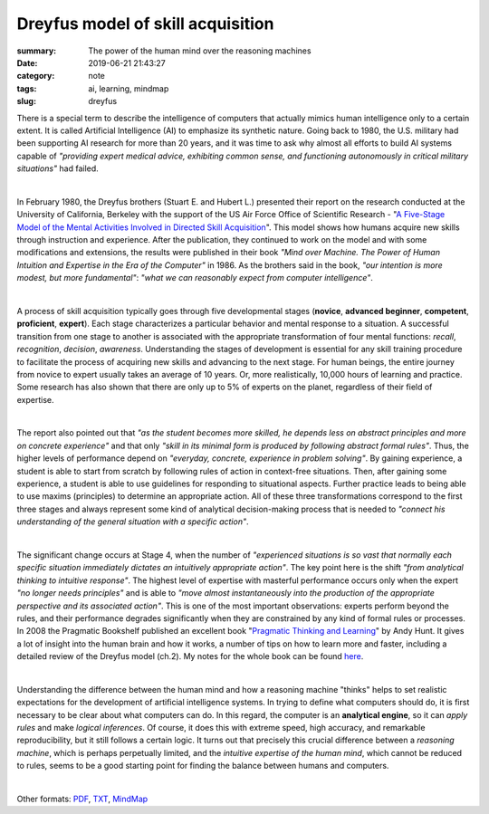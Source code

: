 Dreyfus model of skill acquisition
##################################

:summary: The power of the human mind over the reasoning machines
:date: 2019-06-21 21:43:27
:category: note
:tags: ai, learning, mindmap
:slug: dreyfus

There is a special term to describe the intelligence of computers that actually mimics human intelligence only to a certain extent. It is called Artificial Intelligence (AI) to emphasize its synthetic nature. Going back to 1980, the U.S. military had been supporting AI research for more than 20 years, and it was time to ask why almost all efforts to build AI systems capable of *"providing expert medical advice, exhibiting common sense, and functioning autonomously in critical military situations"* had failed.

|

In February 1980, the Dreyfus brothers (Stuart E. and Hubert L.) presented their report on the research conducted at the University of California, Berkeley with the support of the US Air Force Office of Scientific Research - "`A Five-Stage Model of the Mental Activities Involved in Directed Skill Acquisition`_". This model shows how humans acquire new skills through instruction and experience. After the publication, they continued to work on the model and with some modifications and extensions, the results were published in their book *"Mind over Machine. The Power of Human Intuition and Expertise in the Era of the Computer"* in 1986. As the brothers said in the book, *"our intention is more modest, but more fundamental"*:  *"what we can reasonably expect from computer intelligence"*.

|

A process of skill acquisition typically goes through five developmental stages (**novice**, **advanced beginner**, **competent**, **proficient**, **expert**). Each stage characterizes a particular behavior and mental response to a situation. A successful transition from one stage to another is associated with the appropriate transformation of four mental functions: *recall*, *recognition*, *decision*, *awareness*. Understanding the stages of development is essential for any skill training procedure to facilitate the process of acquiring new skills and advancing to the next stage. For human beings, the entire journey from novice to expert usually takes an average of 10 years. Or, more realistically, 10,000 hours of learning and practice. Some research has also shown that there are only up to 5% of experts on the planet, regardless of their field of expertise.

|

The report also pointed out that *"as the student becomes more skilled, he depends less on abstract principles and more on concrete experience"* and that only *"skill in its minimal form is produced by following abstract formal rules"*. Thus, the higher levels of performance depend on *"everyday, concrete, experience in problem solving"*. By gaining experience, a student is able to start from scratch by following rules of action in context-free situations. Then, after gaining some experience, a student is able to use guidelines for responding to situational aspects. Further practice leads to being able to use maxims (principles) to determine an appropriate action. All of these three transformations correspond to the first three stages and always represent some kind of analytical decision-making process that is needed to *"connect his understanding of the general situation with a specific action"*.

|

The significant change occurs at Stage 4, when the number of *"experienced situations is so vast that normally each specific situation immediately dictates an intuitively appropriate action"*. The key point here is the shift *"from analytical thinking to intuitive response"*. The highest level of expertise with masterful performance occurs only when the expert *"no longer needs principles"* and is able to *"move almost instantaneously into the production of the appropriate perspective and its associated action"*. This is one of the most important observations: experts perform beyond the rules, and their performance degrades significantly when they are constrained by any kind of formal rules or processes. In 2008 the Pragmatic Bookshelf published an excellent book "`Pragmatic Thinking and Learning`_" by Andy Hunt. It gives a lot of insight into the human brain and how it works, a number of tips on how to learn more and faster, including a detailed review of the Dreyfus model (ch.2). My notes for the whole book can be found here_.

|

Understanding the difference between the human mind and how a reasoning machine "thinks" helps to set realistic expectations for the development of artificial intelligence systems. In trying to define what computers should do, it is first necessary to be clear about what computers can do. In this regard, the computer is an **analytical engine**, so it can *apply rules* and make *logical inferences*. Of course, it does this with extreme speed, high accuracy, and remarkable reproducibility, but it still follows a certain logic. It turns out that precisely this crucial difference between a *reasoning machine*, which is perhaps perpetually limited, and the *intuitive expertise of the human mind*, which cannot be reduced to rules, seems to be a good starting point for finding the balance between humans and computers.

|

.. image:: {static}/files/dreyfus/dreyfus.png
   :width: 100%
   :alt: MindMap
   :class: img
   :target: {static}/files/dreyfus/dreyfus.png

Other formats: PDF_, TXT_, MindMap_

.. Links

.. _`A Five-Stage Model of the Mental Activities Involved in Directed Skill Acquisition`: {static}/files/dreyfus/skill-acquisition-1980.pdf
.. _`Pragmatic Thinking and Learning`: https://pragprog.com/book/ahptl/pragmatic-thinking-and-learning/
.. _here: https://vorakl.com/articles/learning/
.. _PDF: {static}/files/dreyfus/dreyfus.pdf
.. _TXT: {static}/files/dreyfus/dreyfus.txt
.. _MindMap: https://embed.coggle.it/diagram/XRCdnwlOChStfb3Y/2e671ffc4b01e8bff4f7c7a935cbebe2ec1831e65a4c1d8ea89d445358bde6f9

